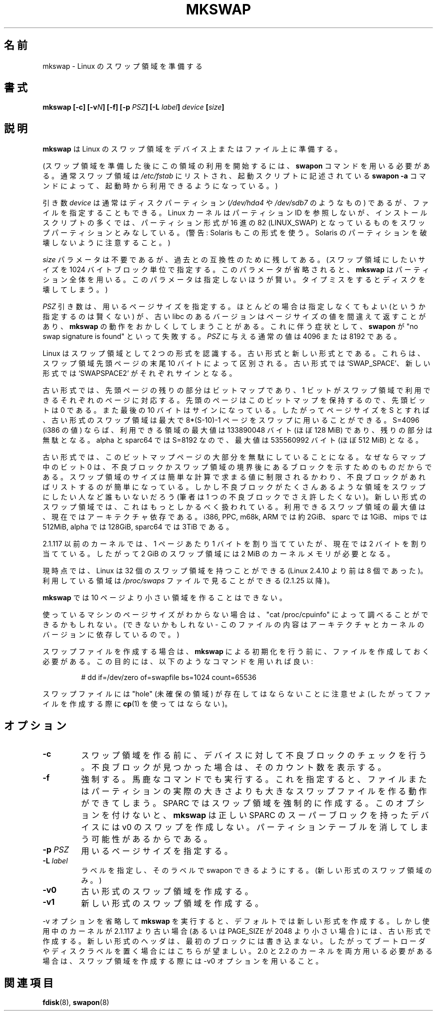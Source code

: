 .\" Copyright 1998 Andries E. Brouwer (aeb@cwi.nl)
.\"
.\" May be distributed under the GNU General Public License
.\" Rewritten for 2.1.117, aeb, 981010.
.\"
.\" Japanese Version Copyright (c) 1999 NAKANO Takeo all rights reserved.
.\" Japanese Version Copyright (c) 1997 NAKANO Takeo all rights reserved.
.\" Translated Thu Aug 28 1997 by NAKANO Takeo <nakano@apm.seikei.ac.jp>
.\" Updated & Modified Thu 7 Oct 1999 by NAKANO Takeo 
.\" Updated & Modified Sat 18 Mar 2000 by NAKANO Takeo
.\" Updated & Modified Wed 14 Jun 2000 by NAKANO Takeo 
.\" Updated & Modified Wed May  5 00:29:28 JST 2004
.\"         by Yuichi SATO <ysato444@yahoo.co.jp>
.\" Updated & Modified Sat May  7 00:44:04 JST 2005 by Yuichi SATO
.\"
.TH MKSWAP 8 "25 March 1999" "Linux 2.2.4" "Linux Programmer's Manual"
.\"O .SH NAME
.\"O mkswap \- set up a Linux swap area
.SH 名前
mkswap \- Linux のスワップ領域を準備する
.\"O .SH SYNOPSIS
.SH 書式
.BI "mkswap [\-c] [\-v" N "] [\-f] [\-p " PSZ "] [\-L " label "] " device  " [" size "]"
.\"O .SH DESCRIPTION
.SH 説明
.\"O .B mkswap
.\"O sets up a Linux swap area on a device or in a file.
.B mkswap
は Linux のスワップ領域をデバイス上またはファイル上に準備する。

.\"O (After creating the swap area, you need the
.\"O .B swapon
.\"O command to start using it. Usually swap areas are listed in
.\"O .I /etc/fstab
.\"O so that they can be taken into use at boot time by a
.\"O .B swapon -a
.\"O command in some boot script.)
(スワップ領域を準備した後にこの領域の利用を開始するには、
.B swapon
コマンドを用いる必要がある。通常スワップ領域は
.I /etc/fstab
にリストされ、起動スクリプトに記述されている
.B swapon \-a
コマンドによって、起動時から利用できるようになっている。)

.\"O The
.\"O .I device
.\"O argument will usually be a disk partition (something like
.\"O .I /dev/hda4
.\"O or
.\"O .IR /dev/sdb7 )
.\"O but can also be a file.
.\"O The Linux kernel does not look at partition Id's, but
.\"O many installation scripts will assume that partitions
.\"O of hex type 82 (LINUX_SWAP) are meant to be swap partitions.
.\"O (Warning: Solaris also uses this type. Be careful not to kill
.\"O your Solaris partitions.)
引き数
.I device
は通常はディスクパーティション
.RI ( /dev/hda4
や
.I /dev/sdb7
のようなもの) であるが、ファイルを指定することもできる。
Linux カーネルはパーティション ID を参照しないが、
インストールスクリプトの多くでは、パーティション形式が
16 進の 82 (LINUX_SWAP) となっているものをスワップパーティション
とみなしている。
(警告: Solaris もこの形式を使う。
Solaris のパーティションを破壊しないように注意すること。)

.\"O The
.\"O .I size
.\"O parameter is superfluous but retained for backwards compatibility.
.\"O (It specifies the desired size of the swap area in 1024-byte blocks.
.\"O .B mkswap
.\"O will use the entire partition or file if it is omitted.
.\"O Specifying it is unwise - a typo may destroy your disk.)
.I size
パラメータは不要であるが、過去との互換性のために残してある。
(スワップ領域にしたいサイズを 1024 バイトブロック単位で指定する。
このパラメータが省略されると、
.B mkswap
はパーティション全体を用いる。
このパラメータは指定しないほうが賢い。タイプミスをすると
ディスクを壊してしまう。)

.\"O The
.\"O .I PSZ
.\"O parameter specifies the page size to use. It is almost always
.\"O unnecessary (even unwise) to specify it, but certain old libc
.\"O versions lie about the page size, so it is possible that
.\"O .B mkswap
.\"O gets it wrong. The symptom is that a subsequent
.\"O .B swapon
.\"O fails because no swap signature is found. Typical values for
.\"O .I PSZ
.\"O are 4096 or 8192.
.I PSZ
引き数は、用いるページサイズを指定する。
ほとんどの場合は指定しなくてもよい (というか指定するのは賢くない) が、
古い libc のあるバージョンはページサイズの値を間違えて返すことがあり、
.B mkswap
の動作をおかしくしてしまうことがある。これに伴う症状として、
.B swapon
が "no swap signature is found" といって失敗する。
.I PSZ
に与える通常の値は 4096 または 8192 である。

.\"O Linux knows about two styles of swap areas, old style and new style.
.\"O The last 10 bytes of the first page of the swap area distinguishes
.\"O them: old style has `SWAP_SPACE', new style has `SWAPSPACE2' as
.\"O signature.
Linux はスワップ領域として 2 つの形式を認識する。古い形式と新しい形式
とである。これらは、スワップ領域先頭ページの末尾 10 バイトに
よって区別される。古い形式では `SWAP_SPACE'、新しい形式では
`SWAPSPACE2' がそれぞれサインとなる。

.\"O In the old style, the rest of this first page was a bit map,
.\"O with a 1 bit for each usable page of the swap area.
.\"O Since the first page holds this bit map, the first bit is 0.
.\"O Also, the last 10 bytes hold the signature. So, if the page
.\"O size is S, an old style swap area can describe at most
.\"O 8*(S-10)-1 pages used for swapping.
.\"O With S=4096 (as on i386), the useful area is at most 133890048 bytes
.\"O (almost 128 MiB), and the rest is wasted.
.\"O On an alpha and sparc64, with S=8192, the useful area is at most
.\"O 535560992 bytes (almost 512 MiB).
古い形式では、先頭ページの残りの部分はビットマップであり、
1 ビットがスワップ領域で利用できるそれぞれのページに対応する。
先頭のページはこのビットマップを保持するので、先頭ビットは 0 である。
また最後の 10 バイトはサインになっている。したがってページサイズを
S とすれば、古い形式のスワップ領域は最大で
8*(S-10)-1 ページをスワップに用いることができる。
S=4096 (i386 の値) ならば、利用できる領域の最大値は
133890048 バイト (ほぼ 128 MiB) であり、
残りの部分は無駄となる。 alpha と sparc64 では S=8192 なので、最大値は
535560992 バイト (ほぼ 512 MiB) となる。

.\"O The old setup wastes most of this bitmap page, because zero bits
.\"O denote bad blocks or blocks past the end of the swap space,
.\"O and a simple integer suffices to indicate the size of the swap space,
.\"O while the bad blocks, if any, can simply be listed. Nobody wants
.\"O to use a swap space with hundreds of bad blocks. (I would not even
.\"O use a swap space with 1 bad block.)
.\"O In the new style swap area this is precisely what is done.
.\"O The maximum useful size of a swap area now depends on the architecture.
.\"O It is roughly 2GiB on i386, PPC, m68k, ARM, 1GiB on sparc, 512MiB on mips,
.\"O 128GiB on alpha and 3TiB on sparc64.
古い形式では、このビットマップページの大部分を無駄にしていることになる。
なぜならマップ中のビット 0 は、不良ブロックかスワップ領域の境界後にある
ブロックを示すためのものだからである。スワップ領域のサイズは簡単な計算
で求まる値に制限されるかわり、不良ブロックがあればリストするのが簡単に
なっている。しかし不良ブロックがたくさんあるような領域をスワップに
したい人など誰もいないだろう (筆者は 1 つの不良ブロックでさえ
許したくない)。
新しい形式のスワップ領域では、これはもっとしかるべく扱われている。
利用できるスワップ領域の最大値は、現在ではアーキテクチャ依存である。
i386, PPC, m68k, ARM では約 2GiB、 sparc では 1GiB、
mips では 512MiB, alpha では 128GiB, sparc64 では 3TiB である。

.\"O Note that before 2.1.117 the kernel allocated one byte for each page,
.\"O while it now allocates two bytes, so that taking a swap area of 2 GiB
.\"O in use might require 2 MiB of kernel memory.
2.1.117 以前のカーネルでは、 1 ページあたり 1 バイトを割り当てていたが、
現在では 2 バイトを割り当てている。したがって 2 GiB の
スワップ領域には 2 MiB のカーネルメモリが必要となる。

.\"O Presently, Linux allows 32 swap areas (this was 8 before Linux 2.4.10).
.\"O The areas in use can be seen in the file
.\"O .I /proc/swaps
.\"O (since 2.1.25).
現時点では、 Linux は 32 個のスワップ領域を持つことができる
(Linux 2.4.10 より前は 8 個であった)。
利用している領域は
.I /proc/swaps
ファイルで見ることができる (2.1.25 以降)。

.\"O .B mkswap
.\"O refuses areas smaller than 10 pages.
.B mkswap
では 10 ページより小さい領域を作ることはできない。

.\"O If you don't know the page size that your machine uses, you may be
.\"O able to look it up with "cat /proc/cpuinfo" (or you may not -
.\"O the contents of this file depend on architecture and kernel version).
使っているマシンのページサイズがわからない場合は、"cat /proc/cpuinfo"
によって調べることができるかもしれない。
(できないかもしれない - このファイルの内容はアーキテクチャと
カーネルのバージョンに依存しているので。)

.\"O To setup a swap file, it is necessary to create that file before
.\"O initializing it with
.\"O .B mkswap ,
.\"O e.g. using a command like
スワップファイルを作成する場合は、
.B mkswap
による初期化を行う前に、ファイルを作成しておく必要がある。
この目的には、以下のようなコマンドを用いれば良い:

.nf
.RS
# dd if=/dev/zero of=swapfile bs=1024 count=65536
.RE
.fi

.\"O Note that a swap file must not contain any holes (so, using
.\"O .BR cp (1)
.\"O to create the file is not acceptable).
スワップファイルには "hole" (未確保の領域) が存在してはならないことに
注意せよ (したがってファイルを作成する際に
.BR cp (1)
を使ってはならない)。

.\"O .SH OPTIONS
.SH オプション
.TP
.B \-c
.\"O Check the device (if it is a block device) for bad blocks
.\"O before creating the swap area.
.\"O If any are found, the count is printed.
スワップ領域を作る前に、デバイスに対して不良ブロックのチェックを行う。
不良ブロックが見つかった場合は、そのカウント数を表示する。
.TP
.B \-f
.\"O Force - go ahead even if the command is stupid.
.\"O This allows the creation of a swap area larger than the file
.\"O or partition it resides on.
.\"O On SPARC, force creation of the swap area.
.\"O Without this option
.\"O .B mkswap
.\"O will refuse to create a v0 swap on a device with a valid SPARC superblock,
.\"O as that probably means one is going to erase the partition table.
強制する。馬鹿なコマンドでも実行する。
これを指定すると、ファイルまたはパーティションの実際の大きさよりも
大きなスワップファイルを作る動作ができてしまう。
SPARC ではスワップ領域を強制的に作成する。
このオプションを付けないと、
.B mkswap
は正しい SPARC のスーパーブロックを持ったデバイスには
v0 のスワップを作成しない。パーティションテーブルを
消してしまう可能性があるからである。
.TP
.BI "\-p " PSZ
.\"O Specify the page size to use.
用いるページサイズを指定する。
.TP
.BI "\-L " label
.\"O Specify a label, to allow swapon by label.
.\"O (Only for new style swap areas.)
ラベルを指定し、そのラベルで swapon できるようにする。
(新しい形式のスワップ領域のみ。)
.TP
.B \-v0
.\"O Create an old style swap area.
古い形式のスワップ領域を作成する。
.TP
.B \-v1
.\"O Create a new style swap area.
新しい形式のスワップ領域を作成する。

.LP
.\"O If no \-v option is given,
.\"O .B mkswap
.\"O will default to new style, but use old style if the current kernel
.\"O is older than 2.1.117 (and also if PAGE_SIZE is less than 2048).
.\"O The new style header does not touch the first block, so may be
.\"O preferable, in case you have a boot loader or disk label there.
.\"O If you need to use both 2.0 and 2.2 kernels, use the \-v0 option
.\"O when creating the swapspace.
\-v オプションを省略して
.B mkswap
を実行すると、
デフォルトでは新しい形式を作成する。しかし使用中のカーネルが
2.1.117 より古い場合 (あるいは PAGE_SIZE が 2048 より小さい場合) には、
古い形式で作成する。
新しい形式のヘッダは、最初のブロックには書き込まない。
したがってブートローダやディスクラベルを置く場合にはこちらが望ましい。
2.0 と 2.2 のカーネルを両方用いる必要がある場合は、
スワップ領域を作成する際には \-v0 オプションを用いること。

.\"O .SH "SEE ALSO"
.SH 関連項目
.BR fdisk (8),
.BR swapon (8)
